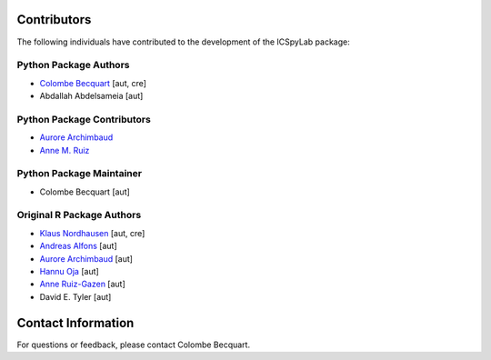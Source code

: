 Contributors
============

The following individuals have contributed to the development of the ICSpyLab package:

Python Package Authors
---------------------------

- `Colombe Becquart <https://orcid.org/0009-0003-0790-3720>`_ [aut, cre]
- Abdallah Abdelsameia [aut]

Python Package Contributors
---------------------------
- `Aurore Archimbaud <https://orcid.org/0000-0002-6511-9091>`_
- `Anne M. Ruiz <https://orcid.org/0000-0001-8970-8061>`_

Python Package Maintainer
---------------------------
- Colombe Becquart [aut]

Original R Package Authors
---------------------------
- `Klaus Nordhausen <https://orcid.org/0000-0002-3758-8501>`_ [aut, cre]
- `Andreas Alfons <https://orcid.org/0000-0002-2513-3788>`_ [aut]
- `Aurore Archimbaud <https://orcid.org/0000-0002-6511-9091>`_ [aut]
- `Hannu Oja <https://orcid.org/0000-0002-4945-5976>`_ [aut]
- `Anne Ruiz-Gazen <https://orcid.org/0000-0001-8970-8061>`_ [aut]
- David E. Tyler [aut]

Contact Information
===================

For questions or feedback, please contact Colombe Becquart.
